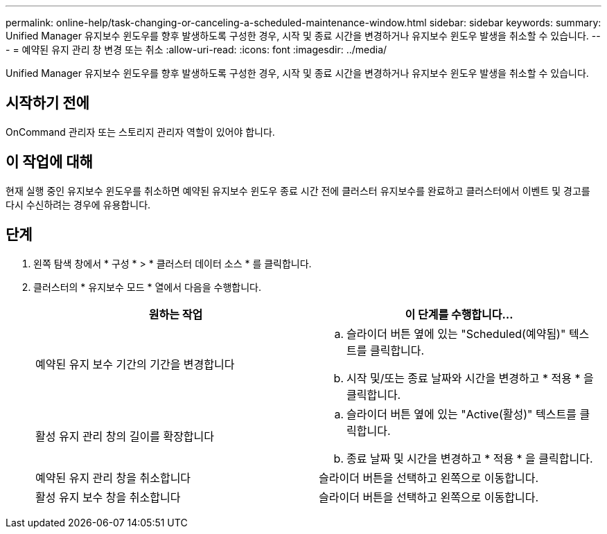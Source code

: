 ---
permalink: online-help/task-changing-or-canceling-a-scheduled-maintenance-window.html 
sidebar: sidebar 
keywords:  
summary: Unified Manager 유지보수 윈도우를 향후 발생하도록 구성한 경우, 시작 및 종료 시간을 변경하거나 유지보수 윈도우 발생을 취소할 수 있습니다. 
---
= 예약된 유지 관리 창 변경 또는 취소
:allow-uri-read: 
:icons: font
:imagesdir: ../media/


[role="lead"]
Unified Manager 유지보수 윈도우를 향후 발생하도록 구성한 경우, 시작 및 종료 시간을 변경하거나 유지보수 윈도우 발생을 취소할 수 있습니다.



== 시작하기 전에

OnCommand 관리자 또는 스토리지 관리자 역할이 있어야 합니다.



== 이 작업에 대해

현재 실행 중인 유지보수 윈도우를 취소하면 예약된 유지보수 윈도우 종료 시간 전에 클러스터 유지보수를 완료하고 클러스터에서 이벤트 및 경고를 다시 수신하려는 경우에 유용합니다.



== 단계

. 왼쪽 탐색 창에서 * 구성 * > * 클러스터 데이터 소스 * 를 클릭합니다.
. 클러스터의 * 유지보수 모드 * 열에서 다음을 수행합니다.
+
|===
| 원하는 작업 | 이 단계를 수행합니다... 


 a| 
예약된 유지 보수 기간의 기간을 변경합니다
 a| 
.. 슬라이더 버튼 옆에 있는 "Scheduled(예약됨)" 텍스트를 클릭합니다.
.. 시작 및/또는 종료 날짜와 시간을 변경하고 * 적용 * 을 클릭합니다.




 a| 
활성 유지 관리 창의 길이를 확장합니다
 a| 
.. 슬라이더 버튼 옆에 있는 "Active(활성)" 텍스트를 클릭합니다.
.. 종료 날짜 및 시간을 변경하고 * 적용 * 을 클릭합니다.




 a| 
예약된 유지 관리 창을 취소합니다
 a| 
슬라이더 버튼을 선택하고 왼쪽으로 이동합니다.



 a| 
활성 유지 보수 창을 취소합니다
 a| 
슬라이더 버튼을 선택하고 왼쪽으로 이동합니다.

|===

